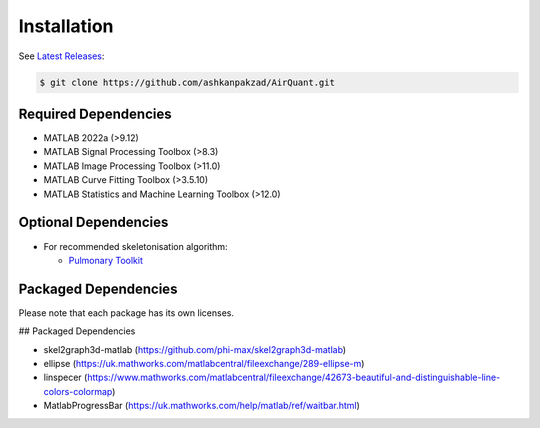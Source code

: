 Installation
============
See `Latest Releases <https://github.com/ashkanpakzad/AirQuant/releases>`__:

.. code-block:: RST

  $ git clone https://github.com/ashkanpakzad/AirQuant.git

Required Dependencies
---------------------
* MATLAB 2022a (>9.12)
* MATLAB Signal Processing Toolbox (>8.3)
* MATLAB Image Processing Toolbox (>11.0)
* MATLAB Curve Fitting Toolbox (>3.5.10)
* MATLAB Statistics and Machine Learning Toolbox (>12.0)


Optional Dependencies
---------------------

* For recommended skeletonisation algorithm:

  * `Pulmonary Toolkit <https://github.com/tomdoel/pulmonarytoolkit>`__

Packaged Dependencies
---------------------

Please note that each package has its own licenses.

## Packaged Dependencies

* skel2graph3d-matlab (https://github.com/phi-max/skel2graph3d-matlab)
* ellipse (https://uk.mathworks.com/matlabcentral/fileexchange/289-ellipse-m)
* linspecer (https://www.mathworks.com/matlabcentral/fileexchange/42673-beautiful-and-distinguishable-line-colors-colormap)
* MatlabProgressBar (https://uk.mathworks.com/help/matlab/ref/waitbar.html)
